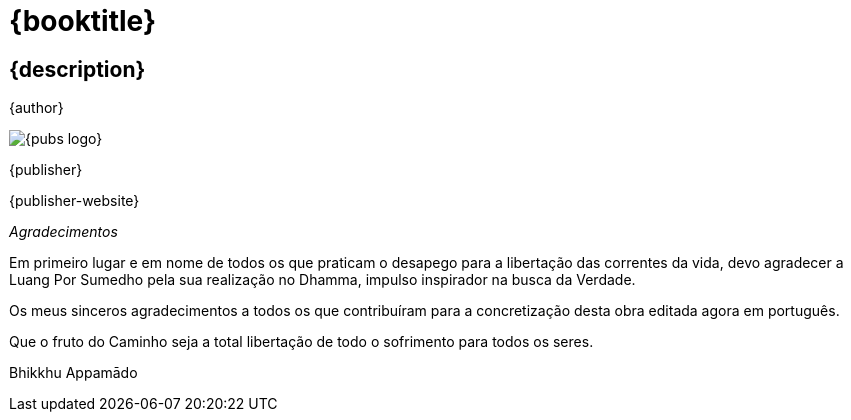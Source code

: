 [#titlepage]
= {booktitle}

[#titlepage-description]
== {description} 

[role=titlepage-author]
{author}

image::{pubs-logo}[role=titlepage-pubs-logo]

[role=titlepage-publisher]
{publisher}

[role=titlepage-publisher-website]
{publisher-website}

<<<

_Agradecimentos_

Em primeiro lugar e em nome de todos os que praticam o desapego para a
libertação das correntes da vida, devo agradecer a Luang Por Sumedho
pela sua realização no Dhamma, impulso inspirador na busca da Verdade.

Os meus sinceros agradecimentos a todos os que contribuíram para a
concretização desta obra editada agora em português.

Que o fruto do Caminho seja a total libertação de todo o sofrimento para
todos os seres.

Bhikkhu Appamādo
